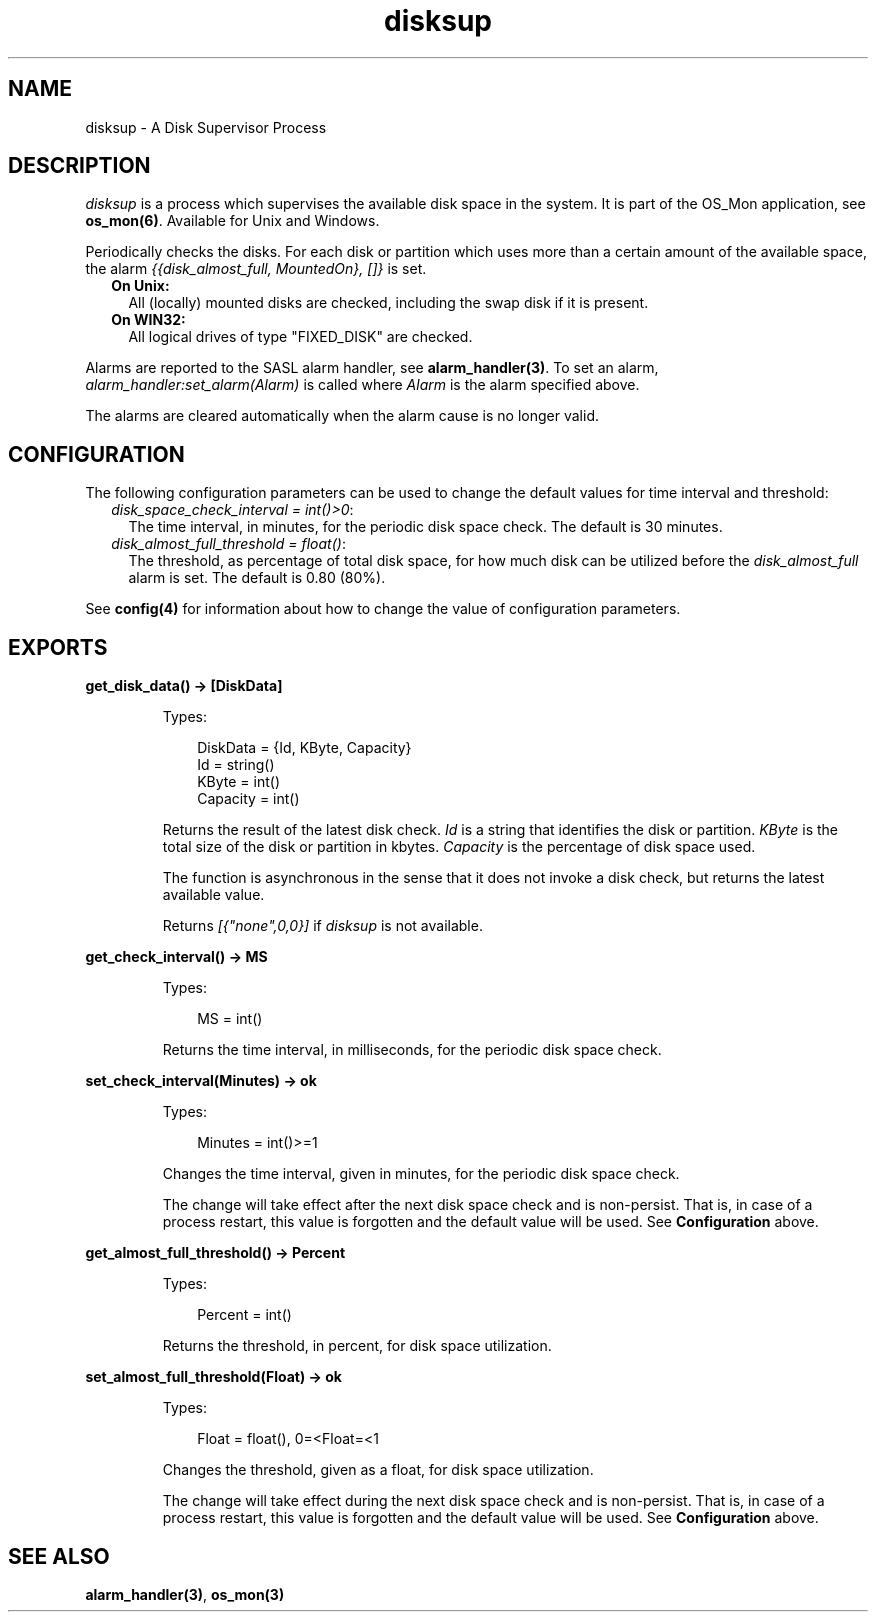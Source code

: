 .TH disksup 3 "os_mon 2.2.14" "Ericsson AB" "Erlang Module Definition"
.SH NAME
disksup \- A Disk Supervisor Process
.SH DESCRIPTION
.LP
\fIdisksup\fR\& is a process which supervises the available disk space in the system\&. It is part of the OS_Mon application, see \fBos_mon(6)\fR\&\&. Available for Unix and Windows\&.
.LP
Periodically checks the disks\&. For each disk or partition which uses more than a certain amount of the available space, the alarm \fI{{disk_almost_full, MountedOn}, []}\fR\& is set\&.
.RS 2
.TP 2
.B
On Unix:
All (locally) mounted disks are checked, including the swap disk if it is present\&.
.TP 2
.B
On WIN32:
All logical drives of type "FIXED_DISK" are checked\&.
.RE
.LP
Alarms are reported to the SASL alarm handler, see \fBalarm_handler(3)\fR\&\&. To set an alarm, \fIalarm_handler:set_alarm(Alarm)\fR\& is called where \fIAlarm\fR\& is the alarm specified above\&.
.LP
The alarms are cleared automatically when the alarm cause is no longer valid\&.
.SH "CONFIGURATION"

.LP
The following configuration parameters can be used to change the default values for time interval and threshold:
.RS 2
.TP 2
.B
\fIdisk_space_check_interval = int()>0\fR\&:
The time interval, in minutes, for the periodic disk space check\&. The default is 30 minutes\&.
.TP 2
.B
\fIdisk_almost_full_threshold = float()\fR\&:
The threshold, as percentage of total disk space, for how much disk can be utilized before the \fIdisk_almost_full\fR\& alarm is set\&. The default is 0\&.80 (80%)\&.
.RE
.LP
See \fBconfig(4)\fR\& for information about how to change the value of configuration parameters\&.
.SH EXPORTS
.LP
.B
get_disk_data() -> [DiskData]
.br
.RS
.LP
Types:

.RS 3
DiskData = {Id, KByte, Capacity}
.br
 Id = string()
.br
 KByte = int()
.br
 Capacity = int()
.br
.RE
.RE
.RS
.LP
Returns the result of the latest disk check\&. \fIId\fR\& is a string that identifies the disk or partition\&. \fIKByte\fR\& is the total size of the disk or partition in kbytes\&. \fICapacity\fR\& is the percentage of disk space used\&.
.LP
The function is asynchronous in the sense that it does not invoke a disk check, but returns the latest available value\&.
.LP
Returns \fI[{"none",0,0}]\fR\& if \fIdisksup\fR\& is not available\&.
.RE
.LP
.B
get_check_interval() -> MS
.br
.RS
.LP
Types:

.RS 3
MS = int()
.br
.RE
.RE
.RS
.LP
Returns the time interval, in milliseconds, for the periodic disk space check\&.
.RE
.LP
.B
set_check_interval(Minutes) -> ok
.br
.RS
.LP
Types:

.RS 3
Minutes = int()>=1
.br
.RE
.RE
.RS
.LP
Changes the time interval, given in minutes, for the periodic disk space check\&.
.LP
The change will take effect after the next disk space check and is non-persist\&. That is, in case of a process restart, this value is forgotten and the default value will be used\&. See \fBConfiguration\fR\& above\&.
.RE
.LP
.B
get_almost_full_threshold() -> Percent
.br
.RS
.LP
Types:

.RS 3
Percent = int()
.br
.RE
.RE
.RS
.LP
Returns the threshold, in percent, for disk space utilization\&.
.RE
.LP
.B
set_almost_full_threshold(Float) -> ok
.br
.RS
.LP
Types:

.RS 3
Float = float(), 0=<Float=<1
.br
.RE
.RE
.RS
.LP
Changes the threshold, given as a float, for disk space utilization\&.
.LP
The change will take effect during the next disk space check and is non-persist\&. That is, in case of a process restart, this value is forgotten and the default value will be used\&. See \fBConfiguration\fR\& above\&.
.RE
.SH "SEE ALSO"

.LP
\fBalarm_handler(3)\fR\&, \fBos_mon(3)\fR\&